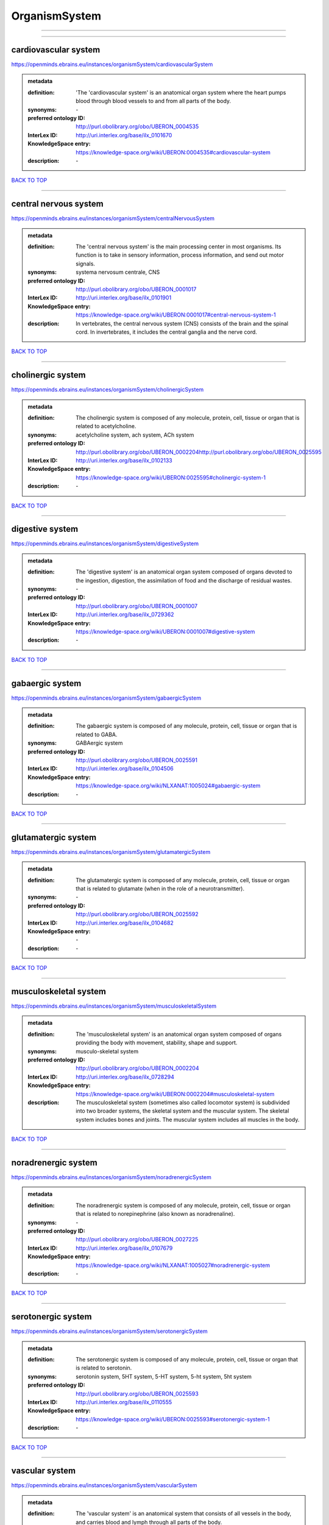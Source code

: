 ##############
OrganismSystem
##############

------------

------------

cardiovascular system
---------------------

https://openminds.ebrains.eu/instances/organismSystem/cardiovascularSystem

.. admonition:: metadata

   :definition: 'The 'cardiovascular system' is an anatomical organ system where the heart pumps blood through blood vessels to and from all parts of the body.
   :synonyms: \-
   :preferred ontology ID: http://purl.obolibrary.org/obo/UBERON_0004535
   :InterLex ID: http://uri.interlex.org/base/ilx_0101670
   :KnowledgeSpace entry: https://knowledge-space.org/wiki/UBERON:0004535#cardiovascular-system
   :description: \-

`BACK TO TOP <OrganismSystem_>`_

------------

central nervous system
----------------------

https://openminds.ebrains.eu/instances/organismSystem/centralNervousSystem

.. admonition:: metadata

   :definition: The 'central nervous system' is the main processing center in most organisms. Its function is to take in sensory information, process information, and send out motor signals.
   :synonyms: systema nervosum centrale, CNS
   :preferred ontology ID: http://purl.obolibrary.org/obo/UBERON_0001017
   :InterLex ID: http://uri.interlex.org/base/ilx_0101901
   :KnowledgeSpace entry: https://knowledge-space.org/wiki/UBERON:0001017#central-nervous-system-1
   :description: In vertebrates, the central nervous system (CNS) consists of the brain and the spinal cord. In invertebrates, it includes the central ganglia and the nerve cord.

`BACK TO TOP <OrganismSystem_>`_

------------

cholinergic system
------------------

https://openminds.ebrains.eu/instances/organismSystem/cholinergicSystem

.. admonition:: metadata

   :definition: The cholinergic system is composed of any molecule, protein, cell, tissue or organ that is related to acetylcholine.
   :synonyms: acetylcholine system, ach system, ACh system
   :preferred ontology ID: http://purl.obolibrary.org/obo/UBERON_0002204http://purl.obolibrary.org/obo/UBERON_0025595
   :InterLex ID: http://uri.interlex.org/base/ilx_0102133
   :KnowledgeSpace entry: https://knowledge-space.org/wiki/UBERON:0025595#cholinergic-system-1
   :description: \-

`BACK TO TOP <OrganismSystem_>`_

------------

digestive system
----------------

https://openminds.ebrains.eu/instances/organismSystem/digestiveSystem

.. admonition:: metadata

   :definition: The 'digestive system' is an anatomical organ system composed of organs devoted to the ingestion, digestion, the assimilation of food and the discharge of residual wastes.
   :synonyms: \-
   :preferred ontology ID: http://purl.obolibrary.org/obo/UBERON_0001007
   :InterLex ID: http://uri.interlex.org/base/ilx_0729362
   :KnowledgeSpace entry: https://knowledge-space.org/wiki/UBERON:0001007#digestive-system
   :description: \-

`BACK TO TOP <OrganismSystem_>`_

------------

gabaergic system
----------------

https://openminds.ebrains.eu/instances/organismSystem/gabaergicSystem

.. admonition:: metadata

   :definition: The gabaergic system is composed of any molecule, protein, cell, tissue or organ that is related to GABA.
   :synonyms: GABAergic system
   :preferred ontology ID: http://purl.obolibrary.org/obo/UBERON_0025591
   :InterLex ID: http://uri.interlex.org/base/ilx_0104506
   :KnowledgeSpace entry: https://knowledge-space.org/wiki/NLXANAT:1005024#gabaergic-system
   :description: \-

`BACK TO TOP <OrganismSystem_>`_

------------

glutamatergic system
--------------------

https://openminds.ebrains.eu/instances/organismSystem/glutamatergicSystem

.. admonition:: metadata

   :definition: The glutamatergic system is composed of any molecule, protein, cell, tissue or organ that is related to glutamate (when in the role of a neurotransmitter).
   :synonyms: \-
   :preferred ontology ID: http://purl.obolibrary.org/obo/UBERON_0025592
   :InterLex ID: http://uri.interlex.org/base/ilx_0104682
   :KnowledgeSpace entry: \-
   :description: \-

`BACK TO TOP <OrganismSystem_>`_

------------

musculoskeletal system
----------------------

https://openminds.ebrains.eu/instances/organismSystem/musculoskeletalSystem

.. admonition:: metadata

   :definition: The 'musculoskeletal system' is an anatomical organ system composed of organs providing the body with movement, stability, shape and support.
   :synonyms: musculo-skeletal system
   :preferred ontology ID: http://purl.obolibrary.org/obo/UBERON_0002204
   :InterLex ID: http://uri.interlex.org/base/ilx_0728294
   :KnowledgeSpace entry: https://knowledge-space.org/wiki/UBERON:0002204#musculoskeletal-system
   :description: The musculoskeletal system (sometimes also called locomotor system) is subdivided into two broader systems, the skeletal system and the muscular system. The skeletal system includes bones and joints. The muscular system includes all muscles in the body.

`BACK TO TOP <OrganismSystem_>`_

------------

noradrenergic system
--------------------

https://openminds.ebrains.eu/instances/organismSystem/noradrenergicSystem

.. admonition:: metadata

   :definition: The noradrenergic system is composed of any molecule, protein, cell, tissue or organ that is related to norepinephrine (also known as noradrenaline).
   :synonyms: \-
   :preferred ontology ID: http://purl.obolibrary.org/obo/UBERON_0027225
   :InterLex ID: http://uri.interlex.org/base/ilx_0107679
   :KnowledgeSpace entry: https://knowledge-space.org/wiki/NLXANAT:1005027#noradrenergic-system
   :description: \-

`BACK TO TOP <OrganismSystem_>`_

------------

serotonergic system
-------------------

https://openminds.ebrains.eu/instances/organismSystem/serotonergicSystem

.. admonition:: metadata

   :definition: The serotonergic system is composed of any molecule, protein, cell, tissue or organ that is related to serotonin.
   :synonyms: serotonin system, 5HT system, 5-HT system, 5-ht system, 5ht system
   :preferred ontology ID: http://purl.obolibrary.org/obo/UBERON_0025593
   :InterLex ID: http://uri.interlex.org/base/ilx_0110555
   :KnowledgeSpace entry: https://knowledge-space.org/wiki/UBERON:0025593#serotonergic-system-1
   :description: \-

`BACK TO TOP <OrganismSystem_>`_

------------

vascular system
---------------

https://openminds.ebrains.eu/instances/organismSystem/vascularSystem

.. admonition:: metadata

   :definition: The 'vascular system' is an anatomical system that consists of all vessels in the body, and carries blood and lymph through all parts of the body.
   :synonyms: \-
   :preferred ontology ID: http://purl.obolibrary.org/obo/UBERON_0007798
   :InterLex ID: http://uri.interlex.org/base/ilx_0726589
   :KnowledgeSpace entry: https://knowledge-space.org/wiki/UBERON:0007798#vascular-system
   :description: \-

`BACK TO TOP <OrganismSystem_>`_

------------

